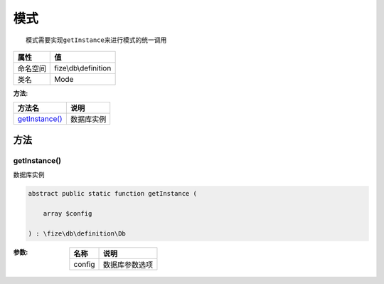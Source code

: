 ======
模式
======


::

    模式需要实现getInstance来进行模式的统一调用


+-------------+---------------------+
|属性         |值                   |
+=============+=====================+
|命名空间     |fize\\db\\definition |
+-------------+---------------------+
|类名         |Mode                 |
+-------------+---------------------+


:方法:


+-----------------+----------------+
|方法名           |说明            |
+=================+================+
|`getInstance()`_ |数据库实例      |
+-----------------+----------------+


方法
======
getInstance()
-------------
数据库实例

.. code-block:: php

  abstract public static function getInstance (
      array $config
  ) : \fize\db\definition\Db


:参数:
  +-------+----------------------+
  |名称   |说明                  |
  +=======+======================+
  |config |数据库参数选项        |
  +-------+----------------------+
  
  



